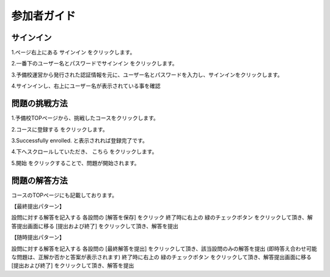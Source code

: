 参加者ガイド
=============

サインイン
-------------

1.ページ右上にある サインイン をクリックします。

.. image:: ../../image/participant/1.png

2.一番下のユーザー名とパスワードでサインイン をクリックします。

.. image:: ../../image/participant/2.png

3.予備校運営から発行された認証情報を元に、ユーザー名とパスワードを入力し、サインインをクリックします。

.. image:: ../../image/participant/3.png

4.サインインし、右上にユーザー名が表示されている事を確認


問題の挑戦方法
-------------

1.予備校TOPページから、挑戦したコースをクリックします。

.. image:: ../../image/participant/4.png

2.コースに登録する をクリックします。

.. image:: ../../image/participant/5.png

3.Successfully enrolled. と表示されれば登録完了です。

.. image:: ../../image/participant/6.png

4.下へスクロールしていただき、 こちら をクリックします。

.. image:: ../../image/participant/7.png

5.開始 をクリックすることで、問題が開始されます。

.. image:: ../../image/participant/8.png

問題の解答方法
-------------

コースのTOPページにも記載しております。

【最終提出パターン】

設問に対する解答を記入する
各設問の [解答を保存] をクリック
終了時に右上の 緑のチェックボタン をクリックして頂き、解答提出画面に移る
[提出および終了] をクリックして頂き、解答を提出

【随時提出パターン】

設問に対する解答を記入する
各設問の [最終解答を提出] をクリックして頂き、該当設問のみの解答を提出 (即時答え合わせ可能な問題は、正解か否かと答案が表示されます)
終了時に右上の 緑のチェックボタン をクリックして頂き、解答提出画面に移る
[提出および終了] をクリックして頂き、解答を提出